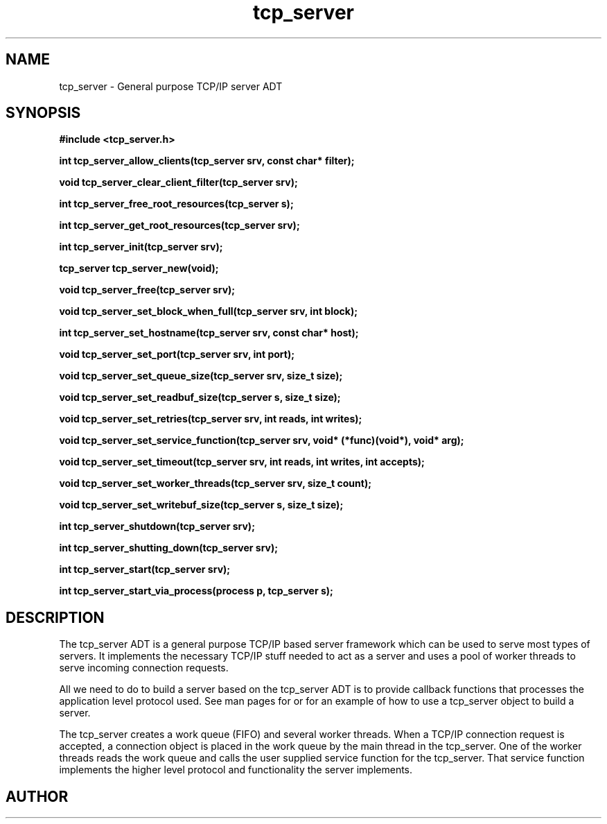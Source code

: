 .TH tcp_server 3 2016-01-30 "" "The Meta C Library"
.SH NAME
tcp_server \- General purpose TCP/IP server ADT
.SH SYNOPSIS
.B #include <tcp_server.h>
.sp
.BI "int tcp_server_allow_clients(tcp_server srv, const char* filter);

.BI "void tcp_server_clear_client_filter(tcp_server srv);

.BI "int tcp_server_free_root_resources(tcp_server s);

.BI "int tcp_server_get_root_resources(tcp_server srv);

.BI "int tcp_server_init(tcp_server srv);

.BI "tcp_server tcp_server_new(void);

.BI "void tcp_server_free(tcp_server srv);

.BI "void tcp_server_set_block_when_full(tcp_server srv, int block);

.BI "int tcp_server_set_hostname(tcp_server srv, const char* host);

.BI "void tcp_server_set_port(tcp_server srv, int port);

.BI "void tcp_server_set_queue_size(tcp_server srv, size_t size);

.BI "void tcp_server_set_readbuf_size(tcp_server s, size_t size);

.BI "void tcp_server_set_retries(tcp_server srv, int reads, int writes);

.BI "void tcp_server_set_service_function(tcp_server srv, void* (*func)(void*), void* arg);

.BI "void tcp_server_set_timeout(tcp_server srv, int reads, int writes, int accepts);

.BI "void tcp_server_set_worker_threads(tcp_server srv, size_t count);

.BI "void tcp_server_set_writebuf_size(tcp_server s, size_t size);

.BI "int tcp_server_shutdown(tcp_server srv);

.BI "int tcp_server_shutting_down(tcp_server srv);

.BI "int tcp_server_start(tcp_server srv);

.BI "int tcp_server_start_via_process(process p, tcp_server s);

.SH DESCRIPTION
The tcp_server ADT is a general purpose TCP/IP based server framework
which can be used to serve most types of servers. It implements the
necessary TCP/IP stuff needed to act as a server and uses a pool of
worker threads to serve incoming connection requests.
.PP
All we need to do to build a server based on the tcp_server ADT is to
provide callback functions that processes the application level protocol
used. See man pages for 
.Nm tcp_server_start_via_process()
or
.Nm tcp_server_set_service_func()
for an example of how to use a tcp_server object to build a server.
.PP
The tcp_server creates a work queue (FIFO) and several worker threads.
When a TCP/IP connection request is accepted, a connection object
is placed in the work queue by the main thread in the tcp_server. One
of the worker threads reads the work queue and calls the 
user supplied service function for the tcp_server.
That service function implements the higher level protocol and 
functionality the server implements.
.SH AUTHOR
.An B. Augestad, bjorn.augestad@gmail.com
